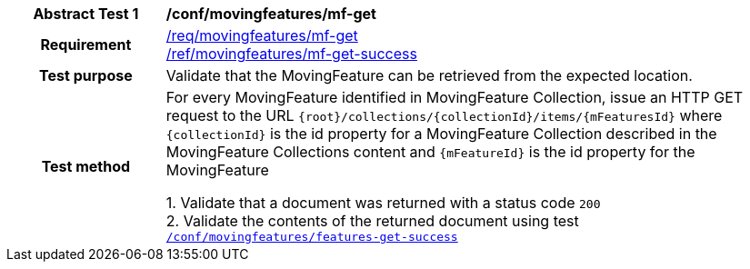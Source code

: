[[conf_mf_feature_get]]
[cols=">20h,<80d",width="100%"]
|===
|*Abstract Test {counter:conf-id}* |*/conf/movingfeatures/mf-get*
|Requirement    |
<<req_mf_mf-op-get, /req/movingfeatures/mf-get>> +
<<req_mf-response-get, /ref/movingfeatures/mf-get-success>>
|Test purpose   | Validate that the MovingFeature can be retrieved from the expected location.
|Test method    |
For every MovingFeature identified in MovingFeature Collection, issue an HTTP GET request to the URL `{root}/collections/{collectionId}/items/{mFeaturesId}` where `{collectionId}` is the id property for a MovingFeature Collection described in the MovingFeature Collections content and `{mFeatureId}` is the id property for the MovingFeature

1. Validate that a document was returned with a status code `200` +
2. Validate the contents of the returned document using test <<conf_mf_feature_get_success, `/conf/movingfeatures/features-get-success`>>
|===